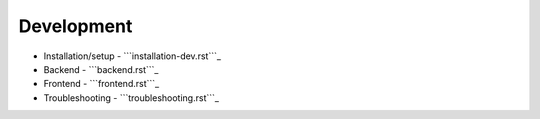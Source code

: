 Development
===========

-  Installation/setup - ```installation-dev.rst```_
-  Backend - ```backend.rst```_
-  Frontend - ```frontend.rst```_
-  Troubleshooting - ```troubleshooting.rst```_

.. _``installation-dev.rst``: ../installation/installation-dev.rst
.. _``backend.rst``: backend.rst
.. _``frontend.rst``: frontend.rst
.. _``troubleshooting.rst``: troubleshooting.rst
